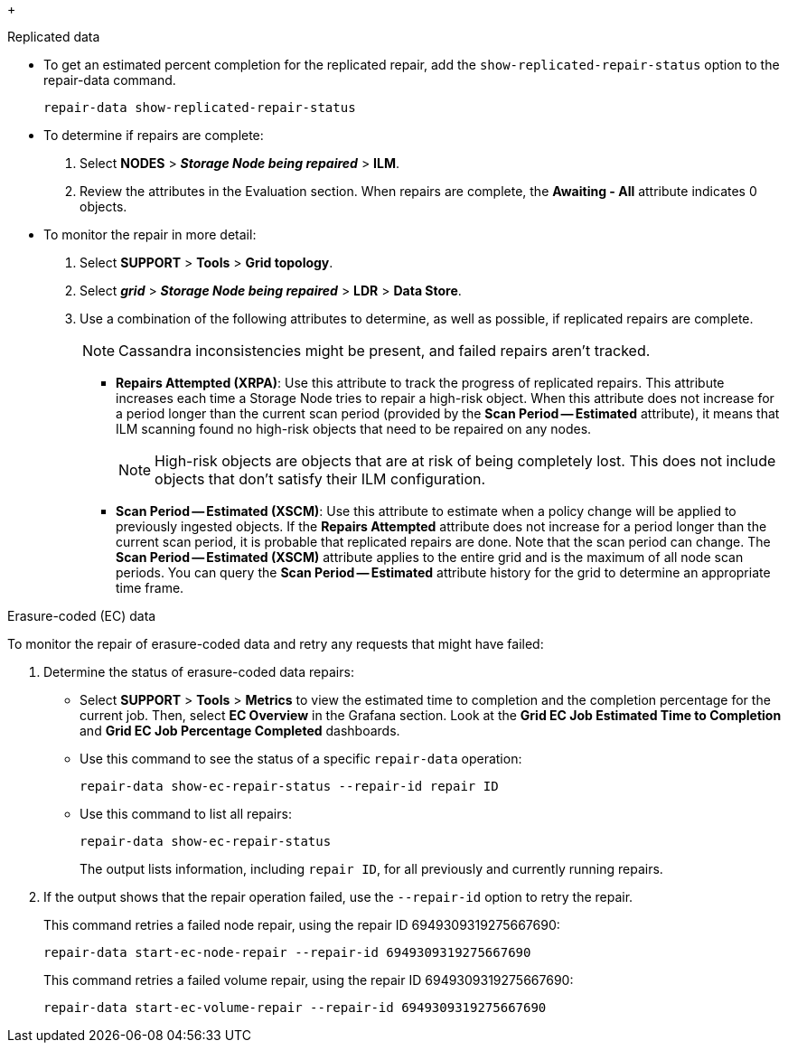 //This is the shared Monitor repairs instruction for restoring object data in the Storage Node maintenance procedures. This file is also included in the Decommission disconnected nodes procedure//
//unlike the related restoring Includes, this file doesn't include a title because of the differences between the restoring object data and decommission disconnected nodes procedure//
// start tabbed area
+
[role="tabbed-block"]
====

.Replicated data
--

* To get an estimated percent completion for the replicated repair, add the `show-replicated-repair-status` option to the repair-data command.
+
`repair-data show-replicated-repair-status`

* To determine if repairs are complete:
. Select *NODES* > *_Storage Node being repaired_* > *ILM*.
. Review the attributes in the Evaluation section. When repairs are complete, the *Awaiting - All* attribute indicates 0 objects.

* To monitor the repair in more detail:
. Select *SUPPORT* > *Tools* > *Grid topology*.
. Select *_grid_* > *_Storage Node being repaired_* > *LDR* > *Data Store*.
. Use a combination of the following attributes to determine, as well as possible, if replicated repairs are complete.
+
NOTE: Cassandra inconsistencies might be present, and failed repairs aren't tracked.

  ** *Repairs Attempted (XRPA)*: Use this attribute to track the progress of replicated repairs. This attribute increases each time a Storage Node tries to repair a high-risk object. When this attribute does not increase for a period longer than the current scan period (provided by the *Scan Period -- Estimated* attribute), it means that ILM scanning found no high-risk objects that need to be repaired on any nodes.
+
NOTE: High-risk objects are objects that are at risk of being completely lost. This does not include objects that don't satisfy their ILM configuration.

  ** *Scan Period -- Estimated (XSCM)*: Use this attribute to estimate when a policy change will be applied to previously ingested objects. If the *Repairs Attempted* attribute does not increase for a period longer than the current scan period, it is probable that replicated repairs are done. Note that the scan period can change. The *Scan Period -- Estimated (XSCM)* attribute applies to the entire grid and is the maximum of all node scan periods. You can query the *Scan Period -- Estimated* attribute history for the grid to determine an appropriate time frame.
 
--
.Erasure-coded (EC) data
--

To monitor the repair of erasure-coded data and retry any requests that might have failed:

. Determine the status of erasure-coded data repairs:

** Select *SUPPORT* > *Tools* > *Metrics* to view the estimated time to completion and the completion percentage for the current job. Then, select *EC Overview* in the Grafana section. Look at the *Grid EC Job Estimated Time to Completion* and *Grid EC Job Percentage Completed* dashboards.
 
** Use this command to see the status of a specific `repair-data` operation:
+
`repair-data show-ec-repair-status --repair-id repair ID`

** Use this command to list all repairs:
+
`repair-data show-ec-repair-status`
+
The output lists information, including `repair ID`, for all previously and currently running repairs.

. If the output shows that the repair operation failed, use the `--repair-id` option to retry the repair.
+
This command retries a failed node repair, using the repair ID 6949309319275667690:
+
`repair-data start-ec-node-repair --repair-id 6949309319275667690`
+
This command retries a failed volume repair, using the repair ID 6949309319275667690:
+
`repair-data start-ec-volume-repair --repair-id 6949309319275667690`

--
====

// end tabbed area
